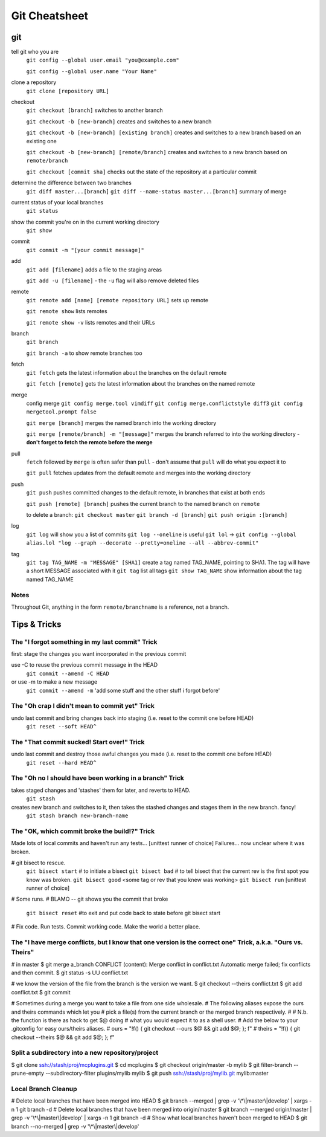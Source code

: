 ##########
Git Cheatsheet
##########
 
git
===

tell git who you are
    ``git config --global user.email "you@example.com"``

    ``git config --global user.name "Your Name"``
    

clone a repository
    ``git clone [repository URL]``


checkout
    ``git checkout [branch]`` switches to another branch

    ``git checkout -b [new-branch]`` creates and switches to a new branch

    ``git checkout -b [new-branch] [existing branch]`` creates and
    switches to a new branch based on an existing one

    ``git checkout -b [new-branch] [remote/branch]`` creates and
    switches to a new branch based on ``remote/branch`` 
    
    ``git checkout [commit sha]`` checks out the state of the repository at a
    particular commit
    
determine the difference between two branches
    ``git diff master...[branch]``
    ``git diff --name-status master...[branch]`` summary of merge

current status of your local branches 
    ``git status``

show the commit you're on in the current working directory 
    ``git show``

commit
    ``git commit -m "[your commit message]"``
    
add
    ``git add [filename]`` adds a file to the staging areas   

    ``git add -u [filename]`` - the ``-u`` flag will also remove deleted files  
    
remote
    ``git remote add [name] [remote repository URL]`` sets up remote

    ``git remote show`` lists remotes
    
    ``git remote show -v`` lists remotes and their URLs    

branch
    ``git branch``

    ``git branch -a`` to show remote branches too  
    
fetch
    ``git fetch`` gets the latest information about the branches on the default
    remote
    
    ``git fetch [remote]`` gets the latest information about the branches on the
    named remote
    
merge
    config merge
    ``git config merge.tool vimdiff``
    ``git config merge.conflictstyle diff3``
    ``git config mergetool.prompt false``

    ``git merge [branch]`` merges the named branch into the working directory

    ``git merge [remote/branch] -m "[message]"`` merges the branch referred to
    into the working directory - **don't forget to fetch the remote before the
    merge**
    
    
    
pull
    ``fetch`` followed by ``merge`` is often safer than ``pull`` - don't assume
    that ``pull`` will do what you expect it to

    ``git pull`` fetches updates from the default remote and merges into the
    working directory

push
    ``git push`` pushes committed changes to the default remote, in branches
    that exist at both ends

    ``git push [remote] [branch]`` pushes the current branch to the named
    ``branch`` on ``remote``
    
    to delete a branch:
    ``git checkout master``
    ``git branch -d [branch]``
    ``git push origin :[branch]``
        
log
    ``git log`` will show you a list of commits
    ``git log --oneline`` is useful
    ``git lol`` -> ``git config --global alias.lol "log --graph --decorate --pretty=oneline --all --abbrev-commit"``
    
tag
    ``git tag TAG_NAME -m "MESSAGE" [SHA1]`` create a tag named TAG_NAME, pointing to SHA1. The tag will have a short MESSAGE associated with it
    ``git tag`` list all tags
    ``git show TAG_NAME`` show information about the tag named TAG_NAME


Notes
-----

Throughout Git, anything in the form ``remote/branchname`` is a reference, not
a branch.

Tips & Tricks
=============

The "I forgot something in my last commit" Trick
-------------------------------------------------
first: stage the changes you want incorporated in the previous commit
 
use -C to reuse the previous commit message in the HEAD
    ``git commit --amend -C HEAD``
or use -m to make a new message
    ``git commit --amend -m`` 'add some stuff and the other stuff i forgot before'

The "Oh crap I didn't mean to commit yet" Trick
-----------------------------------------------
undo last commit and bring changes back into staging (i.e. reset to the commit one before HEAD)
    ``git reset --soft HEAD^``
    
The "That commit sucked!  Start over!" Trick
--------------------------------------------
undo last commit and destroy those awful changes you made (i.e. reset to the commit one before HEAD)
    ``git reset --hard HEAD^``
    
The "Oh no I should have been working in a branch" Trick
--------------------------------------------------------
takes staged changes and 'stashes' them for later, and reverts to HEAD. 
    ``git stash``
 
creates new branch and switches to it, then takes the stashed changes and stages them in the new branch.   fancy!
    ``git stash branch new-branch-name``

The "OK, which commit broke the build!?" Trick
----------------------------------------------
Made lots of local commits and haven't run any tests...
[unittest runner of choice]
Failures... now unclear where it was broken.

# git bisect to rescue. 
    ``git bisect start`` # to initiate a bisect
    ``git bisect bad``   # to tell bisect that the current rev is the first spot you know was broken.
    ``git bisect good`` <some tag or rev that you knew was working>
    ``git bisect run`` [unittest runner of choice]
# Some runs.
# BLAMO -- git shows you the commit that broke
    ``git bisect reset`` #to exit and put code back to state before git bisect start
# Fix code. Run tests. Commit working code. Make the world a better place.

The "I have merge conflicts, but I know that one version is the correct one" Trick, a.k.a. "Ours vs. Theirs"
------------------------------------------------------------------------------------------------------------
# in master
$ git merge a_branch
CONFLICT (content): Merge conflict in conflict.txt
Automatic merge failed; fix conflicts and then commit.
$ git status -s
UU conflict.txt
 
# we know the version of the file from the branch is the version we want.
$ git checkout --theirs conflict.txt
$ git add conflict.txt
$ git commit
 
# Sometimes during a merge you want to take a file from one side wholesale.
# The following aliases expose the ours and theirs commands which let you
# pick a file(s) from the current branch or the merged branch respectively.
#
# N.b. the function is there as hack to get $@ doing
# what you would expect it to as a shell user.
# Add the below to your .gitconfig for easy ours/theirs aliases. 
#    ours   = "!f() { git checkout --ours $@ && git add $@; }; f"
#    theirs = "!f() { git checkout --theirs $@ && git add $@; }; f"

Split a subdirectory into a new repository/project
--------------------------------------------------
$ git clone ssh://stash/proj/mcplugins.git
$ cd mcplugins
$ git checkout origin/master -b mylib
$ git filter-branch --prune-empty --subdirectory-filter plugins/mylib mylib
$ git push ssh://stash/proj/mylib.git mylib:master
 

Local Branch Cleanup
--------------------
# Delete local branches that have been merged into HEAD
$ git branch --merged | grep -v '\\*\\|master\\|develop' | xargs -n 1 git branch -d
# Delete local branches that have been merged into origin/master
$ git branch --merged origin/master | grep -v '\\*\\|master\\|develop' | xargs -n 1 git branch -d
# Show what local branches haven't been merged to HEAD
$ git branch --no-merged | grep -v '\\*\\|master\\|develop'
